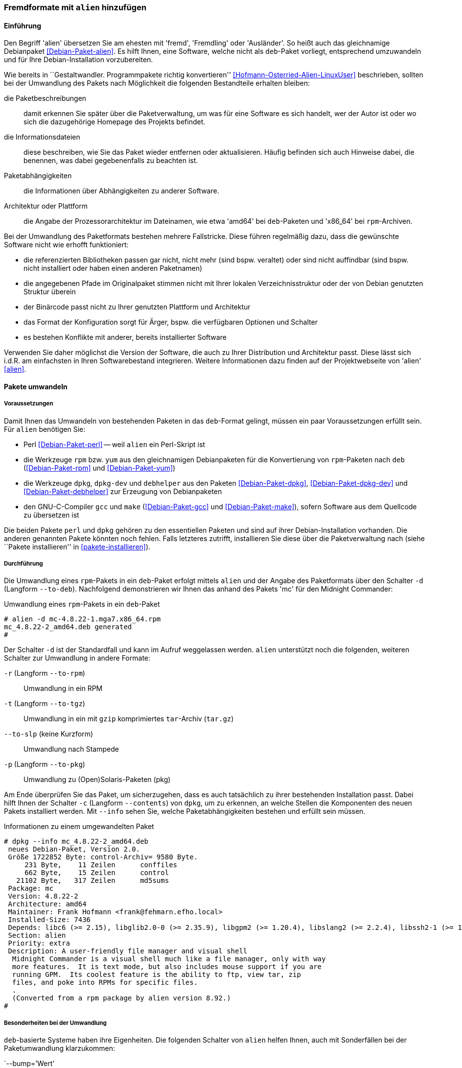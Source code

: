 // Datei: ./praxis/paketformate-mischen/alien.adoc

// Baustelle: Rohtext

[[fremdformate-mit-alien-hinzufuegen]]

=== Fremdformate mit `alien` hinzufügen ===

==== Einführung ====

// Stichworte für den Index
(((Debianpaket, alien)))
(((Fremdformate hinzufügen)))
Den Begriff 'alien' übersetzen Sie am ehesten mit 'fremd', 'Fremdling'
oder 'Ausländer'. So heißt auch das gleichnamige Debianpaket
<<Debian-Paket-alien>>. Es hilft Ihnen, eine Software, welche nicht
als `deb`-Paket vorliegt, entsprechend umzuwandeln und für Ihre
Debian-Installation vorzubereiten.

Wie bereits in ``Gestaltwandler. Programmpakete richtig konvertieren''
<<Hofmann-Osterried-Alien-LinuxUser>> beschrieben, sollten bei der
Umwandlung des Pakets nach Möglichkeit die folgenden Bestandteile
erhalten bleiben:

die Paketbeschreibungen :: damit erkennen Sie später über die
Paketverwaltung, um was für eine Software es sich handelt, wer der Autor
ist oder wo sich die dazugehörige Homepage des Projekts befindet.

die Informationsdateien :: diese beschreiben, wie Sie das Paket wieder
entfernen oder aktualisieren. Häufig befinden sich auch Hinweise dabei,
die benennen, was dabei gegebenenfalls zu beachten ist.

Paketabhängigkeiten :: die Informationen über Abhängigkeiten zu anderer 
Software.

Architektur oder Plattform :: die Angabe der Prozessorarchitektur im 
Dateinamen, wie etwa 'amd64' bei `deb`-Paketen und 'x86_64' bei 
`rpm`-Archiven.

Bei der Umwandlung des Paketformats bestehen mehrere Fallstricke. Diese
führen regelmäßig dazu, dass die gewünschte Software nicht wie erhofft
funktioniert:

* die referenzierten Bibliotheken passen gar nicht, nicht mehr (sind
bspw. veraltet) oder sind nicht auffindbar (sind bspw. nicht installiert
oder haben einen anderen Paketnamen)
* die angegebenen Pfade im Originalpaket stimmen nicht mit Ihrer lokalen
Verzeichnisstruktur oder der von Debian genutzten Struktur überein
* der Binärcode passt nicht zu Ihrer genutzten Plattform und Architektur
* das Format der Konfiguration sorgt für Ärger, bspw. die verfügbaren
Optionen und Schalter
* es bestehen Konflikte mit anderer, bereits installierter Software

Verwenden Sie daher möglichst die Version der Software, die auch zu
Ihrer Distribution und Architektur passt. Diese lässt sich i.d.R. am
einfachsten in Ihren Softwarebestand integrieren. Weitere Informationen
dazu finden auf der Projektwebseite von 'alien' <<alien>>.

==== Pakete umwandeln ====

===== Voraussetzungen =====

// Stichworte für den Index
(((Debianpaket, alien)))
(((Debianpaket, debhelper)))
(((Debianpaket, dpkg)))
(((Debianpaket, dpkg-dev)))
(((Debianpaket, gcc)))
(((Debianpaket, make)))
(((Debianpaket, perl)))
(((Debianpaket, rpm)))
(((Debianpaket, yum)))
(((Filesystem Hierarchy Standard (FHS))))
(((Paket, mit alien umwandeln)))
Damit Ihnen das Umwandeln von bestehenden Paketen in das `deb`-Format
gelingt, müssen ein paar Voraussetzungen erfüllt sein. Für `alien`
benötigen Sie:

* Perl <<Debian-Paket-perl>> -- weil `alien` ein Perl-Skript ist

* die Werkzeuge `rpm` bzw. `yum` aus den gleichnamigen Debianpaketen für
die Konvertierung von `rpm`-Paketen nach `deb` (<<Debian-Paket-rpm>> und
<<Debian-Paket-yum>>)

* die Werkzeuge `dpkg`, `dpkg-dev` und `debhelper` aus den Paketen 
<<Debian-Paket-dpkg>>, <<Debian-Paket-dpkg-dev>> und 
<<Debian-Paket-debhelper>> zur Erzeugung von Debianpaketen

* den GNU-C-Compiler `gcc` und `make` (<<Debian-Paket-gcc>> und
<<Debian-Paket-make>>), sofern Software aus dem Quellcode zu übersetzen ist

Die beiden Pakete `perl` und `dpkg` gehören zu den essentiellen Paketen
und sind auf ihrer Debian-Installation vorhanden. Die anderen genannten
Pakete könnten noch fehlen. Falls letzteres zutrifft, installieren Sie
diese über die Paketverwaltung nach (siehe ``Pakete installieren'' in
<<pakete-installieren>>).

[[fremdformate-mit-alien-hinzufuegen-durchfuehrung]]
===== Durchführung =====

// Stichworte für den Index
(((alien, -d)))
(((alien, -p)))
(((alien, -r)))
(((alien, -t)))
(((alien, --to-deb)))
(((alien, --to-pkg)))
(((alien, --to-rpm)))
(((alien, --to-slp)))
(((alien, --to-tgz)))

Die Umwandlung eines `rpm`-Pakets in ein `deb`-Paket erfolgt mittels
`alien` und der Angabe des Paketformats über den Schalter `-d` (Langform
`--to-deb`). Nachfolgend demonstrieren wir Ihnen das anhand des Pakets
'mc' für den Midnight Commander:

.Umwandlung eines `rpm`-Pakets in ein `deb`-Paket
----
# alien -d mc-4.8.22-1.mga7.x86_64.rpm
mc_4.8.22-2_amd64.deb generated
#
----

Der Schalter `-d` ist der Standardfall und kann im Aufruf weggelassen
werden. `alien` unterstützt noch die folgenden, weiteren Schalter zur 
Umwandlung in andere Formate:

`-r` (Langform `--to-rpm`) :: Umwandlung in ein RPM

`-t` (Langform `--to-tgz`) :: Umwandlung in ein mit `gzip` komprimiertes
`tar`-Archiv (`tar.gz`)

`--to-slp` (keine Kurzform) :: Umwandlung nach Stampede

`-p` (Langform `--to-pkg`) :: Umwandlung zu (Open)Solaris-Paketen (pkg)

// Stichworte für den Index
(((dpkg, -c)))
(((dpkg, --contents)))
(((dpkg, --info)))
Am Ende überprüfen Sie das Paket, um sicherzugehen, dass es auch
tatsächlich zu ihrer bestehenden Installation passt. Dabei hilft Ihnen
der Schalter `-c` (Langform `--contents`) von `dpkg`, um zu erkennen, an
welche Stellen die Komponenten des neuen Pakets installiert werden. Mit
`--info` sehen Sie, welche Paketabhängigkeiten bestehen und erfüllt sein
müssen. 

.Informationen zu einem umgewandelten Paket
----
# dpkg --info mc_4.8.22-2_amd64.deb 
 neues Debian-Paket, Version 2.0.
 Größe 1722852 Byte: control-Archiv= 9580 Byte.
     231 Byte,    11 Zeilen      conffiles            
     662 Byte,    15 Zeilen      control              
   21102 Byte,   317 Zeilen      md5sums              
 Package: mc
 Version: 4.8.22-2
 Architecture: amd64
 Maintainer: Frank Hofmann <frank@fehmarn.efho.local>
 Installed-Size: 7436
 Depends: libc6 (>= 2.15), libglib2.0-0 (>= 2.35.9), libgpm2 (>= 1.20.4), libslang2 (>= 2.2.4), libssh2-1 (>= 1.2.8)
 Section: alien
 Priority: extra
 Description: A user-friendly file manager and visual shell
  Midnight Commander is a visual shell much like a file manager, only with way
  more features.  It is text mode, but also includes mouse support if you are
  running GPM.  Its coolest feature is the ability to ftp, view tar, zip
  files, and poke into RPMs for specific files.
  .
  (Converted from a rpm package by alien version 8.92.)
#
----

===== Besonderheiten bei der Umwandlung =====

// Stichworte für den Index
(((alien, -c)))
(((alien, FHS)))
(((alien, -g)))
(((alien, -h)))
(((alien, -k)))
(((alien, -s)))
(((alien, -T)))
(((alien, -v)))
(((alien, -V)))
(((alien, --anypatch)))
(((alien, --bump)))
(((alien, --description)))
(((alien, --fixperms)))
(((alien, --generate)))
(((alien, --help)))
(((alien, --keep-version)))
(((alien, --nopatch)))
(((alien, --patch)))
(((alien, --scripts)))
(((alien, --single)))
(((alien, --target)))
(((alien, --test)))
(((alien, --version)))
(((alien, --verbose)))
(((alien, --veryverbose)))

`deb`-basierte Systeme haben ihre Eigenheiten. Die folgenden Schalter
von `alien` helfen Ihnen, auch mit Sonderfällen bei der 
Paketumwandlung klarzukommen:

`--bump=`'Wert' :: ähnlich zu `--version`. Erhöhe die Versionsnummer
nicht um 1, sondern um den angegebenen Wert.

`--description=`'Beschreibung' :: Füge dem neuen Paket die genannte
Beschreibung hinzu. Das ist insbesondere bei `tar.gz`-Dateien sinnvoll,
da diese normalerweise noch keine Paketbeschreibung beinhalten.

`--fixperms` :: bringe alle Angaben zu den Berechtigungen und den
Eigentümern in Ordnung

`--patch=`'Dateiname', `--anypatch` und `--nopatch` :: automatisches
Anpassen von Startup-Skripten und Pfaden gemäß dem File Hierarchy
Standard (FHS)

`--target=`'Architektur' :: setze die Plattform für das Paket auf den
angegebenen Wert. siehe <<debian-architekturen>> zu weiteren Angaben zur
Plattform bzw. Architektur eines Paketes

`--version=`'Versionsnummer' :: Füge dem neuen Paket die angegebene
Versionsnummer hinzu. Das ist insbesondere bei `tar.gz`-Dateien
sinnvoll, da diese normalerweise noch keine Versionsnummer beinhalten.

`--veryverbose` :: noch ausführlicher als `-v` bzw. `--verbose`

`-c` (Langform `--scripts`) :: bestehende Pre- und Post-Install- sowie
Remove-Skripte eines Paketes erhalten

`-g` (Langform `--generate`) und `--veryverbose` :: erweitern der Fehlersuche

`-g` (Langform `--generate`) :: das Paket vor der Umwandlung noch
bearbeiten. Der Schalter erzeugt ein Verzeichnis mit dem Paketinhalt und
ermöglicht Ihnen damit die Ergänzung und Korrektur des Paketinhalts,
bevor daraus ein neues Paket gebaut wird.

`-k` (Langform `--keep-version`) :: die Versionsnummer des Paketes
beibehalten. Normalerweise zählt `alien` diese bei der Umwandlung um
eins hoch

`-s` (Langform `--single`) :: wie `-g`, aber ohne das Verzeichnis
`packagename.orig` zu erstellen. Der Schalter ist nützlich, wenn Sie ein
Debianpaket erstellen und zu wenig Speicherplatz zur Verfügung haben.

`-T` (Langform `--test`) :: teste das erzeugte Debianpaket mit `lintian`
<<Debian-Paket-lintian>> (siehe ``Qualitätskontrolle'' in
<<qualitaetskontrolle>>).

`-v` (Langform `--verbose`) :: aktiviere die ausführliche Ausgabe.
`alien` gibt damit Informationen zu jedem einzelnen Schritt bei der
Umwandlung eines Paketes an

`-V` (Langform `--version`) :: Ausgabe der Version von `alien`

[[fremdformate-mit-alien-hinzufuegen-einspielen]]
==== Umgewandelte Pakete einspielen ====

// Stichworte für den Index
(((apt-get, install -f)))
(((dpkg, -i)))
(((dpkg, --install)))
Haben Sie das Paket erfolgreich in das `deb`-Format umgewandelt, spielen
Sie dieses mittels `dpkg -i` 'paketname.deb' ein. APT und `aptitude`
bekommen von der Aktion erstmal nichts mit, stören sich aber nicht
daran, dass das Paket eingespielt ist.

Dabei können mehrere Ergebnisse eintreten -- alles geht glatt und das Paket
funktioniert, alles geht glatt und das Paket funktioniert nicht, oder
das Einspielen geht schief. Da bleibt nur manuelle Nacharbeitung. Dabei
auftretende Abhängigkeitsprobleme beheben Sie mit dem Aufruf von
`apt-get install -f`. Mit dem Schritt löst APT alle bestehenden
Abhängigkeiten auf.

// * was ist da zu tun?
// * woran kann das hängen? (Ursachenforschung)

==== Pakete umwandeln und einspielen ====

// Stichworte für den Index
(((alien, -i)))
(((alien, --install)))

In den obigen Schritten in
<<fremdformate-mit-alien-hinzufuegen-durchfuehrung>> und
<<fremdformate-mit-alien-hinzufuegen-einspielen>> haben Sie zuerst ein
Paket umgewandelt und danach installiert. `alien` kann jedoch auch beide
Schritte durchführen -- ein Paket von RPM nach `deb` umwandeln und
danach gleich auf ihrem System einspielen. Dazu benutzen Sie den
Schalter `-i` (Langform `--install`).

.Ein Paket mit `alien` umwandeln und einspielen
----
# alien -i paket.rpm
...
#
----

[NOTE]
====
Nach der Installation des Paketes löscht `alien` die lokal vorliegende
Paketdatei.
====

// Datei (Ende): ./praxis/paketformate-mischen/alien.adoc
